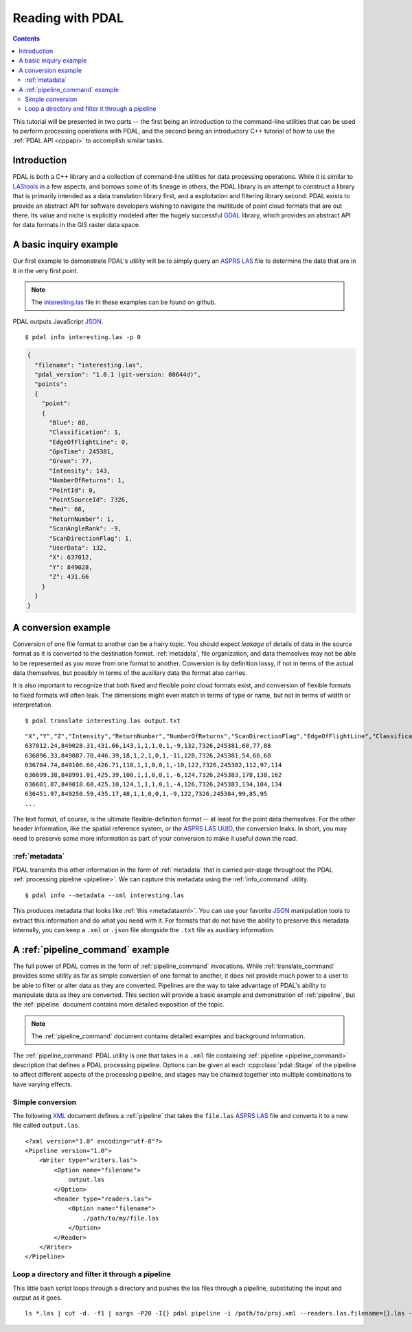 .. _reading:

===============================================================================
Reading with PDAL
===============================================================================


.. contents:: Contents
   :depth: 3
   :backlinks: none

This tutorial will be presented in two parts -- the first being an introduction
to the command-line utilities that can be used to perform processing operations
with PDAL, and the second being an introductory C++ tutorial of how to use the
:ref:`PDAL API <cppapi>` to accomplish similar tasks.

Introduction
------------------------------------------------------------------------------

PDAL is both a C++ library and a collection of command-line utilities for
data processing operations.  While it is similar to `LAStools`_ in a few
aspects, and borrows some of its lineage in others, the PDAL library
is an attempt to construct a library that is primarily intended as a
data translation library first, and a exploitation and filtering library
second.  PDAL exists to provide an abstract API for software developers
wishing to navigate the multitude of point cloud formats that are out there.
Its value and niche is explicitly modeled after the hugely successful `GDAL`_
library, which provides an abstract API for data formats in the GIS raster
data space.

.. _`GDAL`: http://www.gdal.org
.. _`LAStools`: http://lastools.org

A basic inquiry example
------------------------------------------------------------------------------

Our first example to demonstrate PDAL's utility will be to simply query an
`ASPRS LAS`_ file to determine the data that are in it in the very first point.

.. note::

    The `interesting.las`_ file in these examples can be found on github.

PDAL outputs JavaScript `JSON`_.

.. _`JSON`: http://www.json.org/

::

    $ pdal info interesting.las -p 0

.. code-block:: javascript

    {
      "filename": "interesting.las",
      "pdal_version": "1.0.1 (git-version: 80644d)",
      "points":
      {
        "point":
        {
          "Blue": 88,
          "Classification": 1,
          "EdgeOfFlightLine": 0,
          "GpsTime": 245381,
          "Green": 77,
          "Intensity": 143,
          "NumberOfReturns": 1,
          "PointId": 0,
          "PointSourceId": 7326,
          "Red": 68,
          "ReturnNumber": 1,
          "ScanAngleRank": -9,
          "ScanDirectionFlag": 1,
          "UserData": 132,
          "X": 637012,
          "Y": 849028,
          "Z": 431.66
        }
      }
    }

A conversion example
------------------------------------------------------------------------------

Conversion of one file format to another can be a hairy topic. You should
expect *leakage* of details of data in the source format as it is converted to
the destination format. :ref:`metadata`, file organization, and data themselves
may not be able to be represented as you move from one format to another.
Conversion is by definition lossy, if not in terms of the actual data
themselves, but possibly in terms of the auxiliary data the format also
carries.

It is also important to recognize that both fixed and flexible point cloud
formats exist, and conversion of flexible formats to fixed formats will often
leak. The dimensions might even match in terms of type or name, but not in
terms of width or interpretation.

.. seealso::

    See :cpp:class:`pdal::Dimension` for details on PDAL dimensions.

::

    $ pdal translate interesting.las output.txt

::

    "X","Y","Z","Intensity","ReturnNumber","NumberOfReturns","ScanDirectionFlag","EdgeOfFlightLine","Classification","ScanAngleRank","UserData","PointSourceId","Time","Red","Green","Blue"
    637012.24,849028.31,431.66,143,1,1,1,0,1,-9,132,7326,245381,68,77,88
    636896.33,849087.70,446.39,18,1,2,1,0,1,-11,128,7326,245381,54,66,68
    636784.74,849106.66,426.71,118,1,1,0,0,1,-10,122,7326,245382,112,97,114
    636699.38,848991.01,425.39,100,1,1,0,0,1,-6,124,7326,245383,178,138,162
    636601.87,849018.60,425.10,124,1,1,1,0,1,-4,126,7326,245383,134,104,134
    636451.97,849250.59,435.17,48,1,1,0,0,1,-9,122,7326,245384,99,85,95
    ...

The text format, of course, is the ultimate flexible-definition format -- at
least for the point data themselves. For the other header information, like
the spatial reference system, or the `ASPRS LAS`_ `UUID`_, the conversion
leaks. In short, you may need to preserve some more information as part of
your conversion to make it useful down the road.

:ref:`metadata`
..............................................................................

PDAL transmits this other information in the form of :ref:`metadata` that is
carried per-stage throughout the PDAL :ref:`processing pipeline <pipeline>`.
We can capture this metadata using the :ref:`info_command` utility.

::

    $ pdal info --metadata --xml interesting.las

This produces metadata that looks like :ref:`this <metadataxml>`. You can use
your favorite `JSON`_ manipulation tools to extract this information
and do what you need with it. For formats that do not have the ability to
preserve this metadata internally, you can keep a ``.xml`` or ``.json`` file
alongside the ``.txt`` file as auxiliary information.

.. seealso::
    :ref:`metadata` contains much more detail of metadata workflow in PDAL.

A :ref:`pipeline_command` example
------------------------------------------------------------------------------

The full power of PDAL comes in the form of :ref:`pipeline_command` invocations.
While :ref:`translate_command` provides some utility as far as simple conversion of
one format to another, it does not provide much power to a user to be able
to filter or alter data as they are converted.  Pipelines are the way to take
advantage of PDAL's ability to manipulate data as they are converted. This
section will provide a basic example and demonstration of :ref:`pipeline`,
but the :ref:`pipeline` document contains more detailed exposition of the
topic.

.. note::

    The :ref:`pipeline_command` document contains detailed examples and background
    information.

The :ref:`pipeline_command` PDAL utility is one that takes in a ``.xml`` file
containing :ref:`pipeline <pipeline_command>` description that defines a PDAL
processing pipeline. Options can be given at each :cpp:class:`pdal::Stage` of
the pipeline to affect different aspects of the processing pipeline, and
stages may be chained together into multiple combinations to have varying
effects.

Simple conversion
..............................................................................

The following `XML`_ document defines a :ref:`pipeline` that takes the ``file.las``
`ASPRS LAS`_ file and converts it to a new file called ``output.las``.

::

    <?xml version="1.0" encoding="utf-8"?>
    <Pipeline version="1.0">
        <Writer type="writers.las">
            <Option name="filename">
                output.las
            </Option>
            <Reader type="readers.las">
                <Option name="filename">
                    ./path/to/my/file.las
                </Option>
            </Reader>
        </Writer>
    </Pipeline>

Loop a directory and filter it through a pipeline
................................................................................

This little bash script loops through a directory and pushes the las files through
a pipeline, substituting the input and output as it goes.

::

    ls *.las | cut -d. -f1 | xargs -P20 -I{} pdal pipeline -i /path/to/proj.xml --readers.las.filename={}.las --writers.las.filename=output/{}.laz

.. _`JSON`: http://www.json.org/
.. _`XML`: http://en.wikipedia.org/wiki/XML
.. _`UUID`: http://en.wikipedia.org/wiki/Universally_unique_identifier
.. _`interesting.las`: https://github.com/PDAL/PDAL/blob/master/test/data/interesting.las?raw=true
.. _`ASPRS LAS`: http://www.asprs.org/a/society/committees/standards/lidar_exchange_format.html
